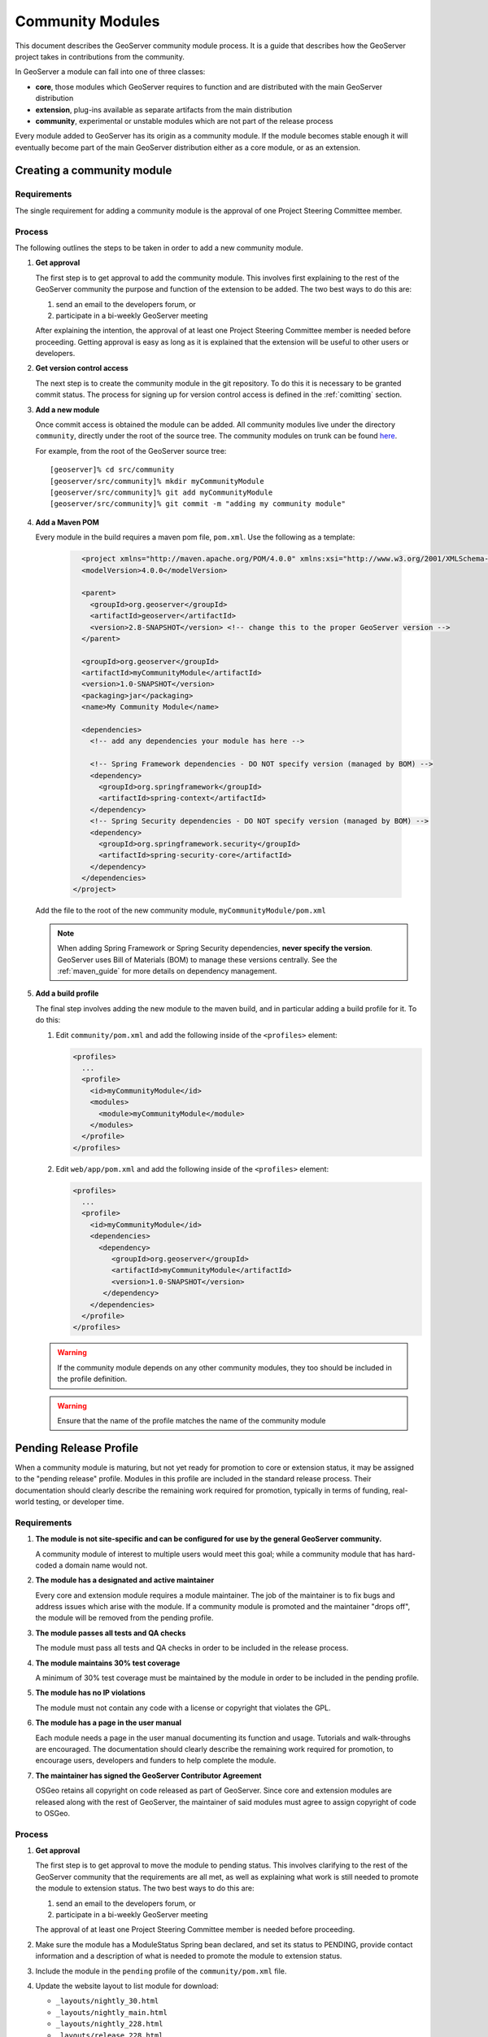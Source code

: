 .. _community_modules:

Community Modules
=================

This document describes the GeoServer community module process. It is a guide 
that describes how the GeoServer project takes in contributions from the 
community.

In GeoServer a module can fall into one of three classes:

* **core**, those modules which GeoServer requires to function and are 
  distributed with the main GeoServer distribution
* **extension**, plug-ins available as separate artifacts from the main 
  distribution
* **community**, experimental or unstable modules which are not part of the 
  release process

Every module added to GeoServer has its origin as a community module. If the 
module becomes stable enough it will eventually become part of the main 
GeoServer distribution either as a core module, or as an extension.

Creating a community module
---------------------------

Requirements
^^^^^^^^^^^^

The single requirement for adding a community module is the approval of one 
Project Steering Committee member. 

Process
^^^^^^^

The following outlines the steps to be taken in order to add a new community module.

#. **Get approval**

   The first step is to get approval to add the community module. This 
   involves first explaining to the rest of the GeoServer community the 
   purpose and function of the extension to be added. The two best ways to
   do this are:

   #.  send an email to the developers forum, or
   #.  participate in a bi-weekly GeoServer meeting

   After explaining the intention, the approval of at least one Project 
   Steering Committee member is needed before proceeding. Getting approval is
   easy as long as it is explained that the extension will be useful to other 
   users or developers.

#. **Get version control access**

   The next step is to create the community module in the git 
   repository. To do this it is necessary to be granted commit status. The 
   process for signing up for version control access is defined in the 
   :ref:`comitting` section.

#. **Add a new module**

   Once commit access is obtained the module can be added. All community 
   modules live under the directory ``community``, directly under the root of
   the source tree. The community modules on trunk can be found 
   `here <https://github.com/geoserver/geoserver/tree/main/src/community>`_.

   For example, from the root of the GeoServer source tree::

     [geoserver]% cd src/community
     [geoserver/src/community]% mkdir myCommunityModule
     [geoserver/src/community]% git add myCommunityModule
     [geoserver/src/community]% git commit -m "adding my community module"

#. **Add a Maven POM** 
  
   Every module in the build requires a maven pom file, ``pom.xml``. Use the 
   following as a template:

     .. code-block:: xml

          <project xmlns="http://maven.apache.org/POM/4.0.0" xmlns:xsi="http://www.w3.org/2001/XMLSchema-instance" xsi:schemaLocation="http://maven.apache.org/POM/4.0.0 http://maven.apache.org/maven-v4_0_0.xsd">
          <modelVersion>4.0.0</modelVersion>

          <parent>
            <groupId>org.geoserver</groupId>
            <artifactId>geoserver</artifactId>
            <version>2.8-SNAPSHOT</version> <!-- change this to the proper GeoServer version -->
          </parent>

          <groupId>org.geoserver</groupId>
          <artifactId>myCommunityModule</artifactId>
          <version>1.0-SNAPSHOT</version>
          <packaging>jar</packaging>
          <name>My Community Module</name>

          <dependencies>
            <!-- add any dependencies your module has here -->

            <!-- Spring Framework dependencies - DO NOT specify version (managed by BOM) -->
            <dependency>
              <groupId>org.springframework</groupId>
              <artifactId>spring-context</artifactId>
            </dependency>
            <!-- Spring Security dependencies - DO NOT specify version (managed by BOM) -->
            <dependency>
              <groupId>org.springframework.security</groupId>
              <artifactId>spring-security-core</artifactId>
            </dependency>
          </dependencies>
        </project>
     
   Add the file to the root of the new community module, 
   ``myCommunityModule/pom.xml``

   .. note::

      When adding Spring Framework or Spring Security dependencies, **never specify the version**. 
      GeoServer uses Bill of Materials (BOM) to manage these versions centrally. 
      See the :ref:`maven_guide` for more details on dependency management.

#. **Add a build profile**

   The final step involves adding the new module to the maven build, and in 
   particular adding a build profile for it. To do this:

   #. Edit ``community/pom.xml`` and add the following inside of the 
      ``<profiles>`` element:

      .. code-block:: xml

           <profiles>
             ...
             <profile>
               <id>myCommunityModule</id>
               <modules>
                 <module>myCommunityModule</module>
               </modules>
             </profile>
           </profiles>

   #. Edit ``web/app/pom.xml`` and add the following inside of the ``<profiles>``
      element:

      .. code-block:: xml

           <profiles>
             ...
             <profile>
               <id>myCommunityModule</id>
               <dependencies>
                 <dependency>
                    <groupId>org.geoserver</groupId>
                    <artifactId>myCommunityModule</artifactId>
                    <version>1.0-SNAPSHOT</version>
                  </dependency>
               </dependencies>
             </profile>
           </profiles>

   .. warning::

      If the community module depends on any other community modules,
      they too should be included in the profile definition.

   .. warning::

      Ensure that the name of the profile matches the name of the
      community module

Pending Release Profile
-----------------------

When a community module is maturing, but not yet ready for promotion to core or extension status,
it may be assigned to the "pending release" profile.
Modules in this profile are included in the standard release process.
Their documentation should clearly describe the remaining work required for promotion,
typically in terms of funding, real-world testing, or developer time.

Requirements
^^^^^^^^^^^^

#. **The module is not site-specific and can be configured for use by the general GeoServer community.**

   A community module of interest to multiple users would meet this goal; while a community module that has hard-coded a domain name would not.

#. **The module has a designated and active maintainer**

   Every core and extension module requires a module maintainer. The job of
   the maintainer is to fix bugs and address issues which arise with the
   module. If a community module is promoted and the maintainer "drops off",
   the module will be removed from the pending profile.

#. **The module passes all tests and QA checks**

   The module must pass all tests and QA checks in order to be included
   in the release process.

#. **The module maintains 30% test coverage**

   A minimum of 30% test coverage must be maintained by the module in order to
   be included in the pending profile.

#. **The module has no IP violations**

   The module must not contain any code with a license or copyright that
   violates the GPL.

#. **The module has a page in the user manual**

   Each module needs a page in the user manual documenting its function and
   usage. Tutorials and walk-throughs are encouraged. The documentation should
   clearly describe the remaining work required for promotion, to encourage
   users, developers and funders to help complete the module.

#. **The maintainer has signed the GeoServer Contributor Agreement**

   OSGeo retains all copyright on code released as
   part of GeoServer. Since core and extension modules are released along with
   the rest of GeoServer, the maintainer of said modules must agree to assign
   copyright of code to OSGeo.

Process
^^^^^^^

#. **Get approval**

   The first step is to get approval to move the module to pending status. This
   involves clarifying to the rest of the GeoServer community that the requirements
   are all met, as well as explaining what work is still needed to promote the module
   to extension status. The two best ways to do this are:

   #.  send an email to the developers forum, or
   #.  participate in a bi-weekly GeoServer meeting

   The approval of at least one Project Steering Committee member is needed before proceeding.

#. Make sure the module has a ModuleStatus Spring bean declared, and set its status to PENDING,
   provide contact information and a description of what is needed to promote the module to extension status.

#. Include the module in the ``pending`` profile of the ``community/pom.xml`` file.

#. Update the website layout to list module for download:
   
   * ``_layouts/nightly_30.html``
   * ``_layouts/nightly_main.html``
   * ``_layouts/nightly_228.html``
   * ``_layouts/release_228.html``

Removing a module from the Pending Release Profile
^^^^^^^^^^^^^^^^^^^^^^^^^^^^^^^^^^^^^^^^^^^^^^^^^^

A module in the pending release profile can be removed from it for one of two reasons:

* The module maintainer is no longer active.
* The module is breaking the build as a result of a core change, and the developer performing
  the change cannot wait for the module maintainer to fix it. When the build in the module
  is fixed, it can be re-added to the pending profile.

Promoting a community module to extension
-----------------------------------------

Once a community modules becomes "stable", it may be promoted to a core or 
extension module. Which depends on the nature of the community module. If the 
module is plug-in based (i.e. it provides functionality that some users may want,
but others may not) then it should become an extension. Otherwise it should 
become a core module.

Requirements
^^^^^^^^^^^^

The following properties must hold true in order to promote a community module:

#. **The module is not site-specific and can be configured for use by the general GeoServer community.**

   A community module of interest to multiple users would meet this goal; while a community module that has hard-coded a domain name would not.

#. **The module has a designated and active maintainer**

   Every core and extension module requires a module maintainer. The job of 
   the maintainer is to fix bugs and address issues which arise with the 
   module. If a community module is promoted and the maintainer "drops off", 
   the module is in danger of being demoted back to community status.

#. **The module is considered "stable" by the majority of the PSC**

   A module will only be promoted if it is deemed "stable" by the majority of
   the PSC. Those PSC members deeming it "unstable" must provide a reasonable
   justification for the assertion.

#. **The module passes all tests and QA checks**

   The module must pass all tests and QA checks in order to be included
   in the release process.


#. **The module maintains 60% test coverage**

   A minimum of 60% test coverage must be maintained by the module in order to
   be promoted. Of course higher coverage is encouraged. The more test 
   coverage a community module the more credibility it gets.

#. **The module has no IP violations**

   The module must not contain any code with a license or copyright that 
   violates the GPL.

#. **The module has a page in the user manual**

   Each module needs a page in the user manual documenting its function and 
   usage. Tutorials and walk-throughs are encouraged.

#. **The maintainer has signed the GeoServer Contributor Agreement**

   OSGeo retains all copyright on code released as
   part of GeoServer. Since core and extension modules are released along with
   the rest of GeoServer, the maintainer of said modules must agree to assign
   copyright of code to OSGeo.

Process
^^^^^^^

#. **Submit a GeoServer Improvement Proposal**

   To promote a community module the contributor must create a 
   :ref:`gsip` (GSIP). The proposal must 
   then go through the regular feedback and voting process.

#. **Move the module**

   Once the proposal is accepted, the next step is to move the module out of 
   the community space. Where the module ends up depends on whether it is being
   promoted to a core module, or an extension.

   *Core modules*

   Core modules live under the root of the source tree::

     [geoserver]% mv src/community/myCommunityModule src/
     [geoserver]% git add src/myCommunityModule
     [geoserver]% git add --all src/community/myCommunityModule
     [geoserver]% git commit -m "promoting my community module to a core module"

   *Extensions*

   Extension modules live under the extension directory, under the root of the
   source tree::

     [geoserver]% mv src/community/myCommunityModule src/extension
     [geoserver]% git add src/extension/myCommunityModule
     [geoserver]% git add --all src/community/myCommunityModule
     [geoserver]% git commit -m "promoting my community module to an extension"

#. **Update the build**

   Once the module has been moved, the maven build must be updated. 

   *Core modules*

   #. Edit ``community/pom.xml`` and remove the profile for the community 
      module
   #. Edit ``pom.xml`` under the root of the source tree and add a module 
      entry::

            <modules>
              ...
              <module>myCommunityModule</module>
            </modules>

   #. Edit ``web/app/pom.xml`` and move the dependency on the community module 
        into the main dependencies section of the pom. Then remove the profile

   *Extensions*

   #. Copy the profile for the community module from ``community/pom.xml`` 
      to ``extension/pom.xml``
   #. Remove the profile from ``community/pom.xml``
   #. Remove the release descriptor from ``community/pom.xml`` contained in the maven-assembly-plugin configuration section
   #. Remove the dependency from ``community/release/pom.xml``

#. **Update the release process**

   The next step is to include the new module in the release process.

   *Extensions*

   #. Create a new directory under ``release/src/extensions`` which matches the
      name of the extension
      
   #. Add the following to the new directory:
  
      #. A license called :file:`<module>-LICENSE.md` which contains the license notice
         for the extension (linking to full `licenses/` documents included below).
         
         Follow the :download:`h2-LICENSE.md </../../../../src/release/extensions/h2/h2-LICENSE.md>` example:
         
         .. literalinclude:: /../../../../src/release/extensions/h2/h2-LICENSE.md
            :language: markdown

      #. A readme called :file:`<module>-README.md` which contains instructions 
         on how to install the extension.
         
         Follow the :download:`h2-README.md </../../../../src/release/extensions/h2/h2-README.md>` example:
         
         .. literalinclude:: /../../../../src/release/extensions/h2/h2-README.md
            :language: markdown
            
         .. warning::

            Don't skip this step.

      #. Any "static" files that are required by the extension.
         
         An example would be data files or a proprietary driver not available for download via maven.

   #. Create an assembly descriptor at :file:`src/assembly/assembly.xml` in the extension module directory.

      Follow the example of :download:`h2 assembly.xml </../../../../src/extension/h2/src/assembly/assembly.xml>`:

      .. literalinclude:: /../../../../src/extension/h2/src/assembly/assembly.xml
         :language: xml

      * The first fileSet includes the module's own JAR from ``target/`` directory
      * The second fileSet includes dependencies from ``target/dependency/``
      * Add additional ``include`` elements in the dependency fileSet for the jar dependencies of the module
      * Add additional ``include`` elements in the licenses folder (outputDirectory ``licenses``) for
        licenses required
      * Add an additional fileSet if there are any static file dependencies of the module required by the module
      * Use ``file`` with ``destName`` for any individual files that require renaming

   #. Add the extension module to the appropriate profile in :file:`src/extension/pom.xml`:

      .. code-block:: xml

         <profile>
           <id>%module%</id>
           <modules>
             <module>%module%</module>
           </modules>
         </profile>

      And include it in the ``release`` profile:

      .. code-block:: xml

         <profile>
           <id>release</id>
           <modules>
             ...
             <module>%module%</module>
           </modules>
         </profile>

    #. Update the `/doc/en/user/source/community` documentation:

       * Add a section  to the user manual for the new module:
       
         Create a folder: 
         
         * `community/%module%`
         * `community/%module%/files` - example files
         * `community/%module%/img` - screen snaps
         * `community/%module%/index.rst`
         * `community/%module%/installing.rst` 
         * `community/%module%/usage.rst`
       
       * Include module in `community/index.rst` toctree:
       
          .. code-block:: rst
             
             .. toctree::
                :maxdepth: 1
             
                backuprestore/index
                cog/index
                ...
                %module%/index.rst
 
       * When writing `installing.rst` use the sphinx external link `download_community` to generate a download link for the current release.
         
         .. code-block:: rst
         
            To install the JDBCConfig module:

            #. Visit the :website:`website download <download>` page and download :download_community:`jdbcconfig`.
 
       For more information see :docguide:`documentaion guide <>`.

    #. Download and a contributor license agreement as pdf for txt file:

       * `Individual Contributor License Agreement <https://www.osgeo.org/resources/individual-contributor-license/>`_
       
       * `Software Grant and Corporate Contributor License Agreement <https://www.osgeo.org/resources/corporate-contributor-license/>`_
         
         This option can also be used as a "software grant" to donate a specific named contribution in its entirety,
         as was done for GeoFence, and indeed GeoServer itself.
       
    #. Follow the instructions on the form to submit it.
     
Demoting a community module
---------------------------

For one reason or another a module is neglected and becomes unmaintained. When 
this happens the GeoServer PSC essentially becomes the maintainer and may decide
to do one of two things:

#. **Assume maintainership**

   In this case someone (may be more than one person) on the PSC agrees to 
   take on maintainership duties responsibilities for the module, such as bug
   fixing
  
#. **Demote the module**

   If no one steps up to maintain the module it **may** be demoted back to 
   community status. If and when a module is demoted depends on the 
   circumstances. If the module is relatively "quiet" in that it just works 
   and not many bug reports arise from it, it may be left alone and not 
   demoted.

Requirements
^^^^^^^^^^^^

The following properties must hold true in order to demote a module back to 
community status:
 
#. **The module has no designated maintainer**

   The module maintainer has stepped down or is unreachable and has not been 
   active for a number of weeks.

#. **The module is problematic**

   The module contains one or more issues with blocker status, or contains a 
   "handful" of issues with high priority.

Process
^^^^^^^

The following outlines the steps to demote a module to community status: 

#. **Call for a maintainer**

   Before demoting the module first try to find a new maintainer for it. Both notify
   GeoServer Devel mailing list and GeoServer User forum that module is in 
   danger of reverting to community status. Wait a few days to see 
   if anyone steps up to take on maintainership or provide funding.

#. **Move the module and update the build**

   If no one steps up to take on the maintainer role, reverse the steps 
   described here, taken to promote the module. In summary:

   #. Move the module back to the ``community`` directory
   #. Disable any of the modules release artifacts
   #. Move the profile for the module from ``extension/pom.xml`` to 
      ``community/pom.xml`` in the case of an extension module

Stepping down from module maintainership
----------------------------------------

Often a module maintainer does not have the time or resources to continue to
maintain a contribution. This is understood and is a fact of life in the open
source software world. However, to relieve the burden on the project and PSC, 
the following steps taken by any maintainer stepping down are highly 
appreciated.

#. **Give notice**

   The more time you can give to the project in lieu of your departure the 
   better. Send an email to the developers list as soon as you know you will 
   be dropping off.

#. **Find a new maintainer**

   While often not possible, any attempt to find a new maintainer for the 
   module is greatly appreciated - maybe someone who has contributed to the module before.
